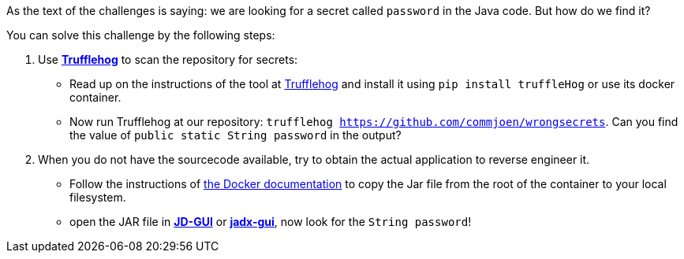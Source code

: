 As the text of the challenges is saying: we are looking for a secret called `password` in the Java code. But how do we find it?

You can solve this challenge by the following steps:


1. Use https://github.com/trufflesecurity/truffleHog[*Trufflehog*] to scan the repository for secrets:
- Read up on the instructions of the tool at https://github.com/trufflesecurity/truffleHog[Trufflehog] and install it using `pip install truffleHog` or use its docker container.
- Now run Trufflehog at our repository: `trufflehog https://github.com/commjoen/wrongsecrets`. Can you find the value of `public static String password` in the output?
2. When you do not have the sourcecode available, try to obtain the actual application to reverse engineer it.
- Follow the instructions of https://docs.docker.com/engine/reference/commandline/cp/[the Docker documentation] to copy the Jar file from the root of the container to your local filesystem.
- open the JAR file in https://java-decompiler.github.io/[*JD-GUI*] or https://github.com/skylot/jadx[*jadx-gui*], now look for the `String password`!
